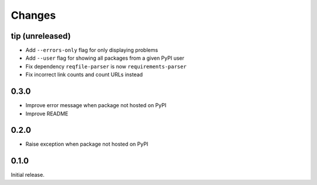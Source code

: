 Changes
=======

tip (unreleased)
----------------

- Add ``--errors-only`` flag for only displaying problems
- Add ``--user`` flag for showing all packages from a given PyPI user
- Fix dependency ``reqfile-parser`` is now ``requirements-parser``
- Fix incorrect link counts and count URLs instead

0.3.0
-----

- Improve error message when package not hosted on PyPI
- Improve README

0.2.0
-----

- Raise exception when package not hosted on PyPI

0.1.0
-----

Initial release.
